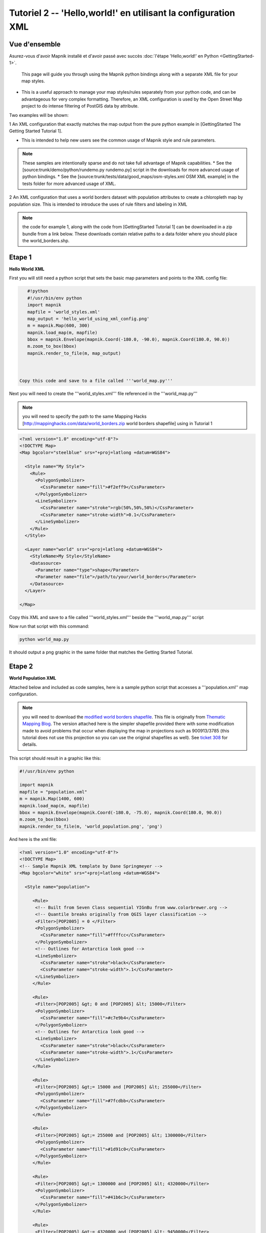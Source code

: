 ***************************************************************
Tutoriel 2  -- 'Hello,world!' en utilisant la configuration XML
***************************************************************

Vue d'ensemble
--------------

Asurez-vous d'avoir Mapnik installé et d'avoir passé avec succès :doc:`l'étape 'Hello,world!' en Python <GettingStarted-1>`.

 This page will guide you through using the Mapnik python bindings along with a separate XML file for your map styles.

* This is a useful approach to manage your map styles/rules separately from your python code, and can be advantageous for very complex formatting. Therefore, an XML configuration is used by the Open Street Map project to do intense filtering of PostGIS data by attribute.


Two examples will be shown:

1 An XML configuration that exactly matches the map output from the pure python example in [GettingStarted The Getting Started Tutorial 1].


* This is intended to help new users see the common usage of Mapnik style and rule parameters.

.. note:: These samples are intentionally sparse and do not take full advantage of Mapnik capabilities.
   * See the [source:trunk/demo/python/rundemo.py rundemo.py] script in the downloads for more advanced usage of python bindings.
   * See the [source:trunk/tests/data/good_maps/osm-styles.xml OSM XML example] in the tests folder for more advanced usage of XML.

2 An XML configuration that uses a world borders dataset with population attributes to create a chloropleth map by population size.
This is intended to introduce the uses of rule filters and labeling in XML

.. note:: the code for example 1, along with the code from [GettingStarted Tutorial 1] can be downloaded in a zip bundle from a link below. These downloads contain relative paths to a data folder where you should place the world_borders.shp.

Etape 1
-------

**Hello World XML**

First you will still need a python script that sets the basic map parameters and points to the XML config file:

.. sourcecode:: python

    #!python
    #!/usr/bin/env python
    import mapnik
    mapfile = 'world_styles.xml'
    map_output = 'hello_world_using_xml_config.png'
    m = mapnik.Map(600, 300)
    mapnik.load_map(m, mapfile)
    bbox = mapnik.Envelope(mapnik.Coord(-180.0, -90.0), mapnik.Coord(180.0, 90.0))
    m.zoom_to_box(bbox)
    mapnik.render_to_file(m, map_output)



 Copy this code and save to a file called '''world_map.py'''

Next you will need to create the '''world_styles.xml''' file referenced in the '''world_map.py'''

.. note:: you will need to specify the path to the same Mapping Hacks [http://mappinghacks.com/data/world_borders.zip world borders shapefile] using in Tutorial 1

.. sourcecode:: xml

    <?xml version="1.0" encoding="utf-8"?>
    <!DOCTYPE Map>
    <Map bgcolor="steelblue" srs="+proj=latlong +datum=WGS84">

      <Style name="My Style">
        <Rule>
          <PolygonSymbolizer>
            <CssParameter name="fill">#f2eff9</CssParameter>
          </PolygonSymbolizer>
          <LineSymbolizer>
            <CssParameter name="stroke">rgb(50%,50%,50%)</CssParameter>
            <CssParameter name="stroke-width">0.1</CssParameter>
          </LineSymbolizer>
        </Rule>
      </Style>

      <Layer name="world" srs="+proj=latlong +datum=WGS84">
        <StyleName>My Style</StyleName>
        <Datasource>
          <Parameter name="type">shape</Parameter>
          <Parameter name="file">/path/to/your/world_borders</Parameter>
        </Datasource>
      </Layer>

    </Map>


Copy this XML and save to a file called '''world_styles.xml''' beside the '''world_map.py''' script

Now run that script with this command:

.. sourcecode:: bash

    python world_map.py

It should output a png graphic in the same folder that matches the Getting Started Tutorial.



Etape 2
-------

**World Population XML**

Attached below and included as code samples, here is a sample python script that accesses a '''population.xml'' map configuration.

.. note:: you will need to download the `modified world borders shapefile <http://trac.mapnik.org/attachment/wiki/XMLGettingStarted/world_borders.zip>`_.
   This file is originally from `Thematic Mapping Blog <http://thematicmapping.org/downloads/world_borders.php>`_. The version attached here is the simpler shapefile provided there with some modification made to avoid problems that occur when displaying the map in projections such as 900913/3785 (this tutorial does not use this projection so you can use the original shapefiles as well).
   See `ticket 308 <http://trac.mapnik.org/ticket/308>`_ for details.

This script should result in a graphic like this:


.. _worldpop:
.. figure::  ./_images/world_population_minimized.png


.. sourcecode:: python

    #!/usr/bin/env python

    import mapnik
    mapfile = "population.xml"
    m = mapnik.Map(1400, 600)
    mapnik.load_map(m, mapfile)
    bbox = mapnik.Envelope(mapnik.Coord(-180.0, -75.0), mapnik.Coord(180.0, 90.0))
    m.zoom_to_box(bbox)
    mapnik.render_to_file(m, 'world_population.png', 'png')

And here is the xml file:

.. sourcecode:: xml

    <?xml version="1.0" encoding="utf-8"?>
    <!DOCTYPE Map>
    <!-- Sample Mapnik XML template by Dane Springmeyer -->
    <Map bgcolor="white" srs="+proj=latlong +datum=WGS84">

      <Style name="population">

         <Rule>
          <!-- Built from Seven Class sequential YIGnBu from www.colorbrewer.org -->
          <!-- Quantile breaks originally from QGIS layer classification -->
          <Filter>[POP2005] = 0 </Filter>
          <PolygonSymbolizer>
            <CssParameter name="fill">#ffffcc</CssParameter>
          </PolygonSymbolizer>
          <!-- Outlines for Antarctica look good -->
          <LineSymbolizer>
            <CssParameter name="stroke">black</CssParameter>
            <CssParameter name="stroke-width">.1</CssParameter>
          </LineSymbolizer>
         </Rule>

         <Rule>
          <Filter>[POP2005] &gt; 0 and [POP2005] &lt; 15000</Filter>
          <PolygonSymbolizer>
            <CssParameter name="fill">#c7e9b4</CssParameter>
          </PolygonSymbolizer>
          <!-- Outlines for Antarctica look good -->
          <LineSymbolizer>
            <CssParameter name="stroke">black</CssParameter>
            <CssParameter name="stroke-width">.1</CssParameter>
          </LineSymbolizer>
         </Rule>

         <Rule>
          <Filter>[POP2005] &gt;= 15000 and [POP2005] &lt; 255000</Filter>
          <PolygonSymbolizer>
            <CssParameter name="fill">#7fcdbb</CssParameter>
          </PolygonSymbolizer>
         </Rule>

         <Rule>
          <Filter>[POP2005] &gt;= 255000 and [POP2005] &lt; 1300000</Filter>
          <PolygonSymbolizer>
            <CssParameter name="fill">#1d91c0</CssParameter>
          </PolygonSymbolizer>
         </Rule>

         <Rule>
          <Filter>[POP2005] &gt;= 1300000 and [POP2005] &lt; 4320000</Filter>
          <PolygonSymbolizer>
            <CssParameter name="fill">#41b6c3</CssParameter>
          </PolygonSymbolizer>
         </Rule>

         <Rule>
          <Filter>[POP2005] &gt;= 4320000 and [POP2005] &lt; 9450000</Filter>
          <PolygonSymbolizer>
            <CssParameter name="fill">#225ea8</CssParameter>
          </PolygonSymbolizer>
         </Rule>

         <Rule>
          <Filter>[POP2005] &gt;= 9450000 and [POP2005] &lt; 25650000</Filter>
          <PolygonSymbolizer>
            <CssParameter name="fill">#225ea8</CssParameter>
          </PolygonSymbolizer>
         </Rule>

         <Rule>
          <Filter>[POP2005] &gt;= 25650000 and [POP2005] &lt; 1134000000</Filter>
          <PolygonSymbolizer>
            <CssParameter name="fill">#122F7F</CssParameter>
          </PolygonSymbolizer>
         </Rule>

         <Rule>
          <ElseFilter/> <!-- This will catch all other values - in this case just India and China -->
          <!-- A dark red polygon fill and black outline is used here to highlight these two countries -->
          <PolygonSymbolizer>
            <CssParameter name="fill">darkred</CssParameter>
          </PolygonSymbolizer>
          <LineSymbolizer>
            <CssParameter name="stroke">black</CssParameter>
            <CssParameter name="stroke-width">.7</CssParameter>
          </LineSymbolizer>
         </Rule>

       </Style>

       <Style name="countries_label">
         <Rule>
          <!--  Only label those countries with over 9 Million People -->
          <!--  Note: Halo and Fill are reversed to try to make them subtle -->
          <Filter>[POP2005] &gt;= 4320000 and [POP2005] &lt; 9450000</Filter>
          <TextSymbolizer name="NAME" face_name="DejaVu Sans Bold" size="7" fill="black" halo_fill= "#DFDBE3" halo_radius="1" wrap_width="20" spacing="5" allow_overlap="false" avoid_edges="false" min_distance="10"/>
         </Rule>

         <Rule>
          <!--  Only label those countries with over 9 Million People -->
          <!--  Note: Halo and Fill are reversed to try to make them subtle -->
          <Filter>[POP2005] &gt;= 9450000 and [POP2005] &lt; 25650000</Filter>
          <TextSymbolizer name="NAME" face_name="DejaVu Sans Book" size="9" fill="black" halo_fill= "#DFDBE3" halo_radius="1" wrap_width="20" spacing="5" allow_overlap="false" avoid_edges="false" min_distance="10"/>
         </Rule>

         <Rule>
          <!--  Those with over 25 Million get larger labels -->
          <Filter>[POP2005] &gt;= 25650000 and [POP2005] &lt; 1134000000</Filter>
          <TextSymbolizer name="NAME" face_name="DejaVu Sans Book" size="12" fill="white" halo_fill= "#2E2F39" halo_radius="1" wrap_width="20" spacing="5" allow_overlap="false" avoid_edges="true" min_distance="10"/>
         </Rule>

         <Rule>
          <!--  Those with over 25 Million get larger labels -->
          <!--  Note: allow_overlap is true here to allow India to sneak through -->
          <Filter>[POP2005] &gt;= 1134000000</Filter>
          <TextSymbolizer name="NAME" face_name="DejaVu Sans Book" size="15" fill="white" halo_fill= "black" halo_radius="1" wrap_width="20" spacing="5" allow_overlap="true" avoid_edges="true" min_distance="10"/>
         </Rule>
      </Style>

      <Layer name="countries" srs="+proj=latlong +datum=WGS84" status="on">
        <!-- Style order determines layering hierarchy -->
        <!-- Labels go on top so they are listed second -->
        <StyleName>population</StyleName>
        <StyleName>countries_label</StyleName>
        <Datasource>
          <Parameter name="type">shape</Parameter>
         <!-- FIXME -->
         <!-- Note:  'TM_WORLD_BORDERS_SIMPL-0.3' is the name of the shapefile (without the .shp file extension) -->
          <Parameter name="file">/PATH/TO/THE/TM_WORLD_BORDERS_SIMPL-0.3</Parameter>
        </Datasource>
      </Layer>

    </Map>

